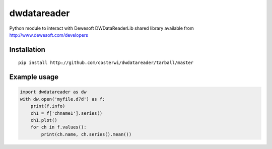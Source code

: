 dwdatareader
============

Python module to interact with Dewesoft DWDataReaderLib shared library
available from http://www.dewesoft.com/developers

Installation
------------
::

    pip install http://github.com/costerwi/dwdatareader/tarball/master

Example usage
-------------
.. code:: python

    import dwdatareader as dw
    with dw.open('myfile.d7d') as f:
        print(f.info)
        ch1 = f['chname1'].series()
        ch1.plot()
        for ch in f.values():
            print(ch.name, ch.series().mean())
